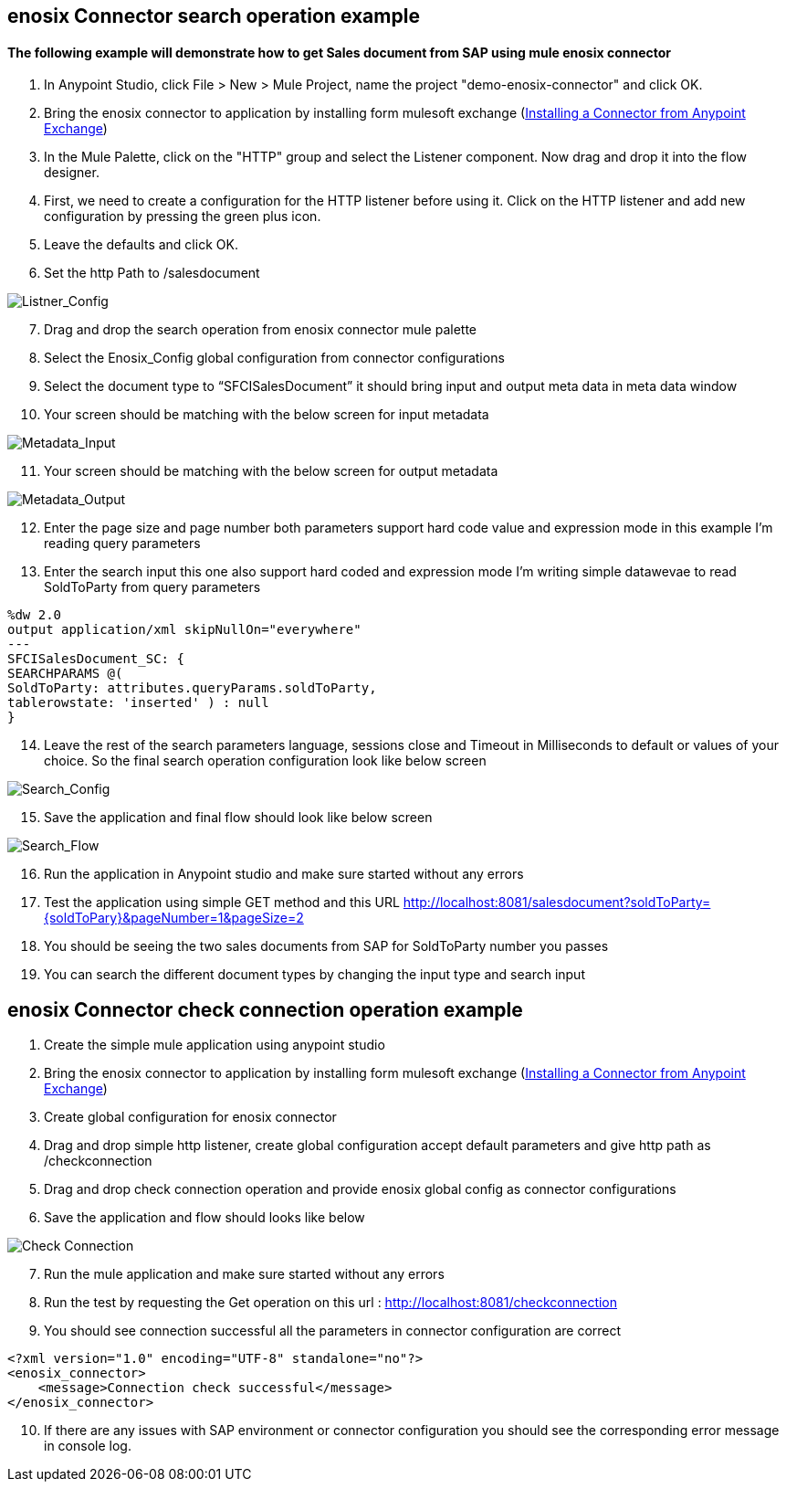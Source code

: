 == enosix Connector search operation example

==== The following example will demonstrate how to get Sales document from SAP using mule enosix connector

1. In Anypoint Studio, click File > New > Mule Project, name the project "demo-enosix-connector" and click OK.
2. Bring the enosix connector to application by installing form mulesoft exchange (https://docs.mulesoft.com/studio/7.13/add-modules-in-studio-to[Installing a Connector from Anypoint Exchange])
3. In the Mule Palette, click on the "HTTP" group and select the Listener component. Now drag and drop it into the flow designer.
4.   First, we need to create a configuration for the HTTP listener before using it. Click on the HTTP listener and add new configuration by pressing the green plus icon.
5.  Leave the defaults and click OK.
6.  Set the http Path to /salesdocument

image::/docs/code_samples/images/samples_01.png[Listner_Config]

[start = 7]
7.   Drag and drop the search operation from enosix connector mule palette
8.   Select the Enosix_Config global configuration from connector configurations
9.	Select the document type to “SFCISalesDocument” it should bring input and output meta data in meta data window

10. Your screen should be matching with the below screen for input metadata

image::/docs/code_samples/images/samples_02.png[Metadata_Input]

[start = 11]
11. Your screen should be matching with the below screen for output metadata

image::/docs/code_samples/images/samples_03.png[Metadata_Output]

[start = 12]

12.	Enter the page size and page number both parameters support hard code value and expression mode in this example I’m reading query parameters
13.	 Enter the search input this one also support hard coded and expression mode I’m writing simple datawevae to read SoldToParty from query parameters

[source, json5,linenums]

%dw 2.0
output application/xml skipNullOn="everywhere"
---
SFCISalesDocument_SC: {
SEARCHPARAMS @(
SoldToParty: attributes.queryParams.soldToParty,
tablerowstate: 'inserted' ) : null
}

[start = 14]

14.	Leave the rest of the search parameters language, sessions close and Timeout in Milliseconds to default or values of your choice. So the final search operation configuration look like below screen

image::/docs/code_samples/images/samples_04.png[Search_Config]

[start = 15]
15.	Save the application and final flow should look like below screen

image::/docs/code_samples/images/samples_05.png[Search_Flow]

[start = 16]
16.	Run the application in Anypoint studio and make sure started without any errors
17.	Test the application using simple GET method and this URL http://localhost:8081/salesdocument?soldToParty={soldToPary}&pageNumber=1&pageSize=2
18.	You should be seeing the two sales documents from SAP for SoldToParty number you passes
19.	You can search the different document types by changing the input type and search input


== enosix Connector check connection operation example

1.	Create the simple mule application using anypoint studio
2.	Bring the enosix connector to application by installing form mulesoft exchange (https://docs.mulesoft.com/studio/7.13/add-modules-in-studio-to[Installing a Connector from Anypoint Exchange])
3.	Create global configuration for enosix connector
4.	Drag and drop simple http listener, create global configuration accept default parameters and give http path as /checkconnection
5.	Drag and drop check connection operation and provide enosix global config as connector configurations
6.	Save the application and flow should looks like below


image::/docs/code_samples/images/samples_07.png[Check Connection]

[start = 7]
7.	Run the mule application and make sure started without any errors
8.	Run the test by requesting the Get operation on this url : http://localhost:8081/checkconnection
9.	You should see connection successful all the parameters in connector configuration are correct

[source,xml,linenums]

<?xml version="1.0" encoding="UTF-8" standalone="no"?>
<enosix_connector>
    <message>Connection check successful</message>
</enosix_connector>

[start = 10]

10.	If there are any issues with SAP environment or connector configuration you should see the corresponding error message in console log.


